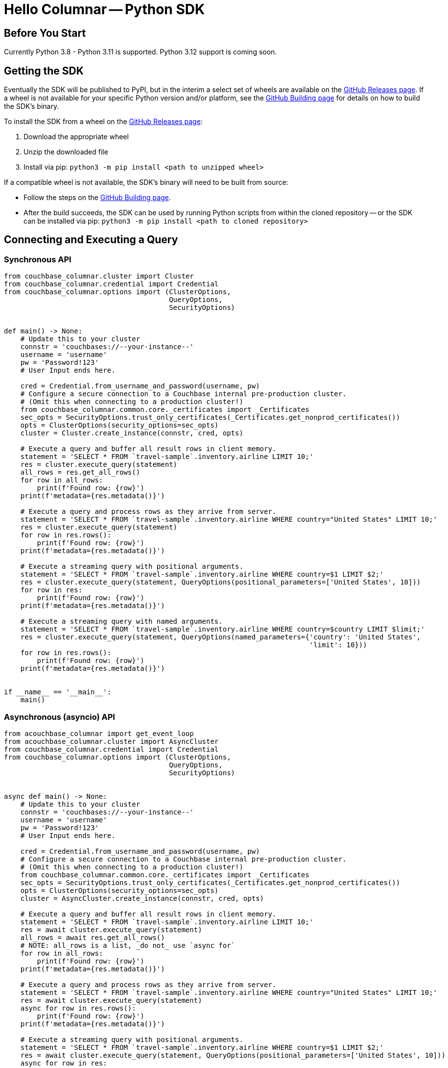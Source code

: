 = Hello Columnar -- Python SDK

== Before You Start

Currently Python 3.8 - Python 3.11 is supported.
Python 3.12 support is coming soon.

== Getting the SDK

Eventually the SDK will be published to PyPI, but in the interim a select set of wheels are available on the https://github.com/couchbaselabs/columnar-python-client/releases[GitHub Releases page].
If a wheel is not available for your specific Python version and/or platform,
see the https://github.com/couchbaselabs/columnar-python-client/blob/main/BUILDING.md[GitHub Building page] for details on how to build the SDK's binary.

To install the SDK from a wheel on the https://github.com/couchbaselabs/columnar-python-client/releases[GitHub Releases page]:

. Download the appropriate wheel
. Unzip the downloaded file
. Install via pip: `python3 -m pip install <path to unzipped wheel>`

If a compatible wheel is not available, the SDK's binary will need to be built from source:

* Follow the steps on the https://github.com/couchbaselabs/columnar-python-client/blob/main/BUILDING.md[GitHub Building page].
* After the build succeeds, the SDK can be used by running Python scripts from within the cloned repository -- or the SDK can be installed via pip: `python3 -m pip install <path to cloned repository>`


== Connecting and Executing a Query

=== Synchronous API

[source,python]
----
from couchbase_columnar.cluster import Cluster
from couchbase_columnar.credential import Credential
from couchbase_columnar.options import (ClusterOptions,
                                        QueryOptions,
                                        SecurityOptions)


def main() -> None:
    # Update this to your cluster
    connstr = 'couchbases://--your-instance--'
    username = 'username'
    pw = 'Password!123'
    # User Input ends here.

    cred = Credential.from_username_and_password(username, pw)
    # Configure a secure connection to a Couchbase internal pre-production cluster.
    # (Omit this when connecting to a production cluster!)
    from couchbase_columnar.common.core._certificates import _Certificates
    sec_opts = SecurityOptions.trust_only_certificates(_Certificates.get_nonprod_certificates())
    opts = ClusterOptions(security_options=sec_opts)
    cluster = Cluster.create_instance(connstr, cred, opts)

    # Execute a query and buffer all result rows in client memory.
    statement = 'SELECT * FROM `travel-sample`.inventory.airline LIMIT 10;'
    res = cluster.execute_query(statement)
    all_rows = res.get_all_rows()
    for row in all_rows:
        print(f'Found row: {row}')
    print(f'metadata={res.metadata()}')

    # Execute a query and process rows as they arrive from server.
    statement = 'SELECT * FROM `travel-sample`.inventory.airline WHERE country="United States" LIMIT 10;'
    res = cluster.execute_query(statement)
    for row in res.rows():
        print(f'Found row: {row}')
    print(f'metadata={res.metadata()}')

    # Execute a streaming query with positional arguments.
    statement = 'SELECT * FROM `travel-sample`.inventory.airline WHERE country=$1 LIMIT $2;'
    res = cluster.execute_query(statement, QueryOptions(positional_parameters=['United States', 10]))
    for row in res:
        print(f'Found row: {row}')
    print(f'metadata={res.metadata()}')

    # Execute a streaming query with named arguments.
    statement = 'SELECT * FROM `travel-sample`.inventory.airline WHERE country=$country LIMIT $limit;'
    res = cluster.execute_query(statement, QueryOptions(named_parameters={'country': 'United States',
                                                                          'limit': 10}))
    for row in res.rows():
        print(f'Found row: {row}')
    print(f'metadata={res.metadata()}')


if __name__ == '__main__':
    main()
----

=== Asynchronous (asyncio) API

[source,python]
----
from acouchbase_columnar import get_event_loop
from acouchbase_columnar.cluster import AsyncCluster
from couchbase_columnar.credential import Credential
from couchbase_columnar.options import (ClusterOptions,
                                        QueryOptions,
                                        SecurityOptions)


async def main() -> None:
    # Update this to your cluster
    connstr = 'couchbases://--your-instance--'
    username = 'username'
    pw = 'Password!123'
    # User Input ends here.

    cred = Credential.from_username_and_password(username, pw)
    # Configure a secure connection to a Couchbase internal pre-production cluster.
    # (Omit this when connecting to a production cluster!)
    from couchbase_columnar.common.core._certificates import _Certificates
    sec_opts = SecurityOptions.trust_only_certificates(_Certificates.get_nonprod_certificates())
    opts = ClusterOptions(security_options=sec_opts)
    cluster = AsyncCluster.create_instance(connstr, cred, opts)

    # Execute a query and buffer all result rows in client memory.
    statement = 'SELECT * FROM `travel-sample`.inventory.airline LIMIT 10;'
    res = await cluster.execute_query(statement)
    all_rows = await res.get_all_rows()
    # NOTE: all_rows is a list, _do not_ use `async for`
    for row in all_rows:
        print(f'Found row: {row}')
    print(f'metadata={res.metadata()}')

    # Execute a query and process rows as they arrive from server.
    statement = 'SELECT * FROM `travel-sample`.inventory.airline WHERE country="United States" LIMIT 10;'
    res = await cluster.execute_query(statement)
    async for row in res.rows():
        print(f'Found row: {row}')
    print(f'metadata={res.metadata()}')

    # Execute a streaming query with positional arguments.
    statement = 'SELECT * FROM `travel-sample`.inventory.airline WHERE country=$1 LIMIT $2;'
    res = await cluster.execute_query(statement, QueryOptions(positional_parameters=['United States', 10]))
    async for row in res:
        print(f'Found row: {row}')
    print(f'metadata={res.metadata()}')

    # Execute a streaming query with named arguments.
    statement = 'SELECT * FROM `travel-sample`.inventory.airline WHERE country=$country LIMIT $limit;'
    res = await cluster.execute_query(statement, QueryOptions(named_parameters={'country': 'United States',
                                                                                'limit': 10}))
    async for row in res.rows():
        print(f'Found row: {row}')
    print(f'metadata={res.metadata()}')

if __name__ == '__main__':
    loop = get_event_loop()
    loop.run_until_complete(main())
----
